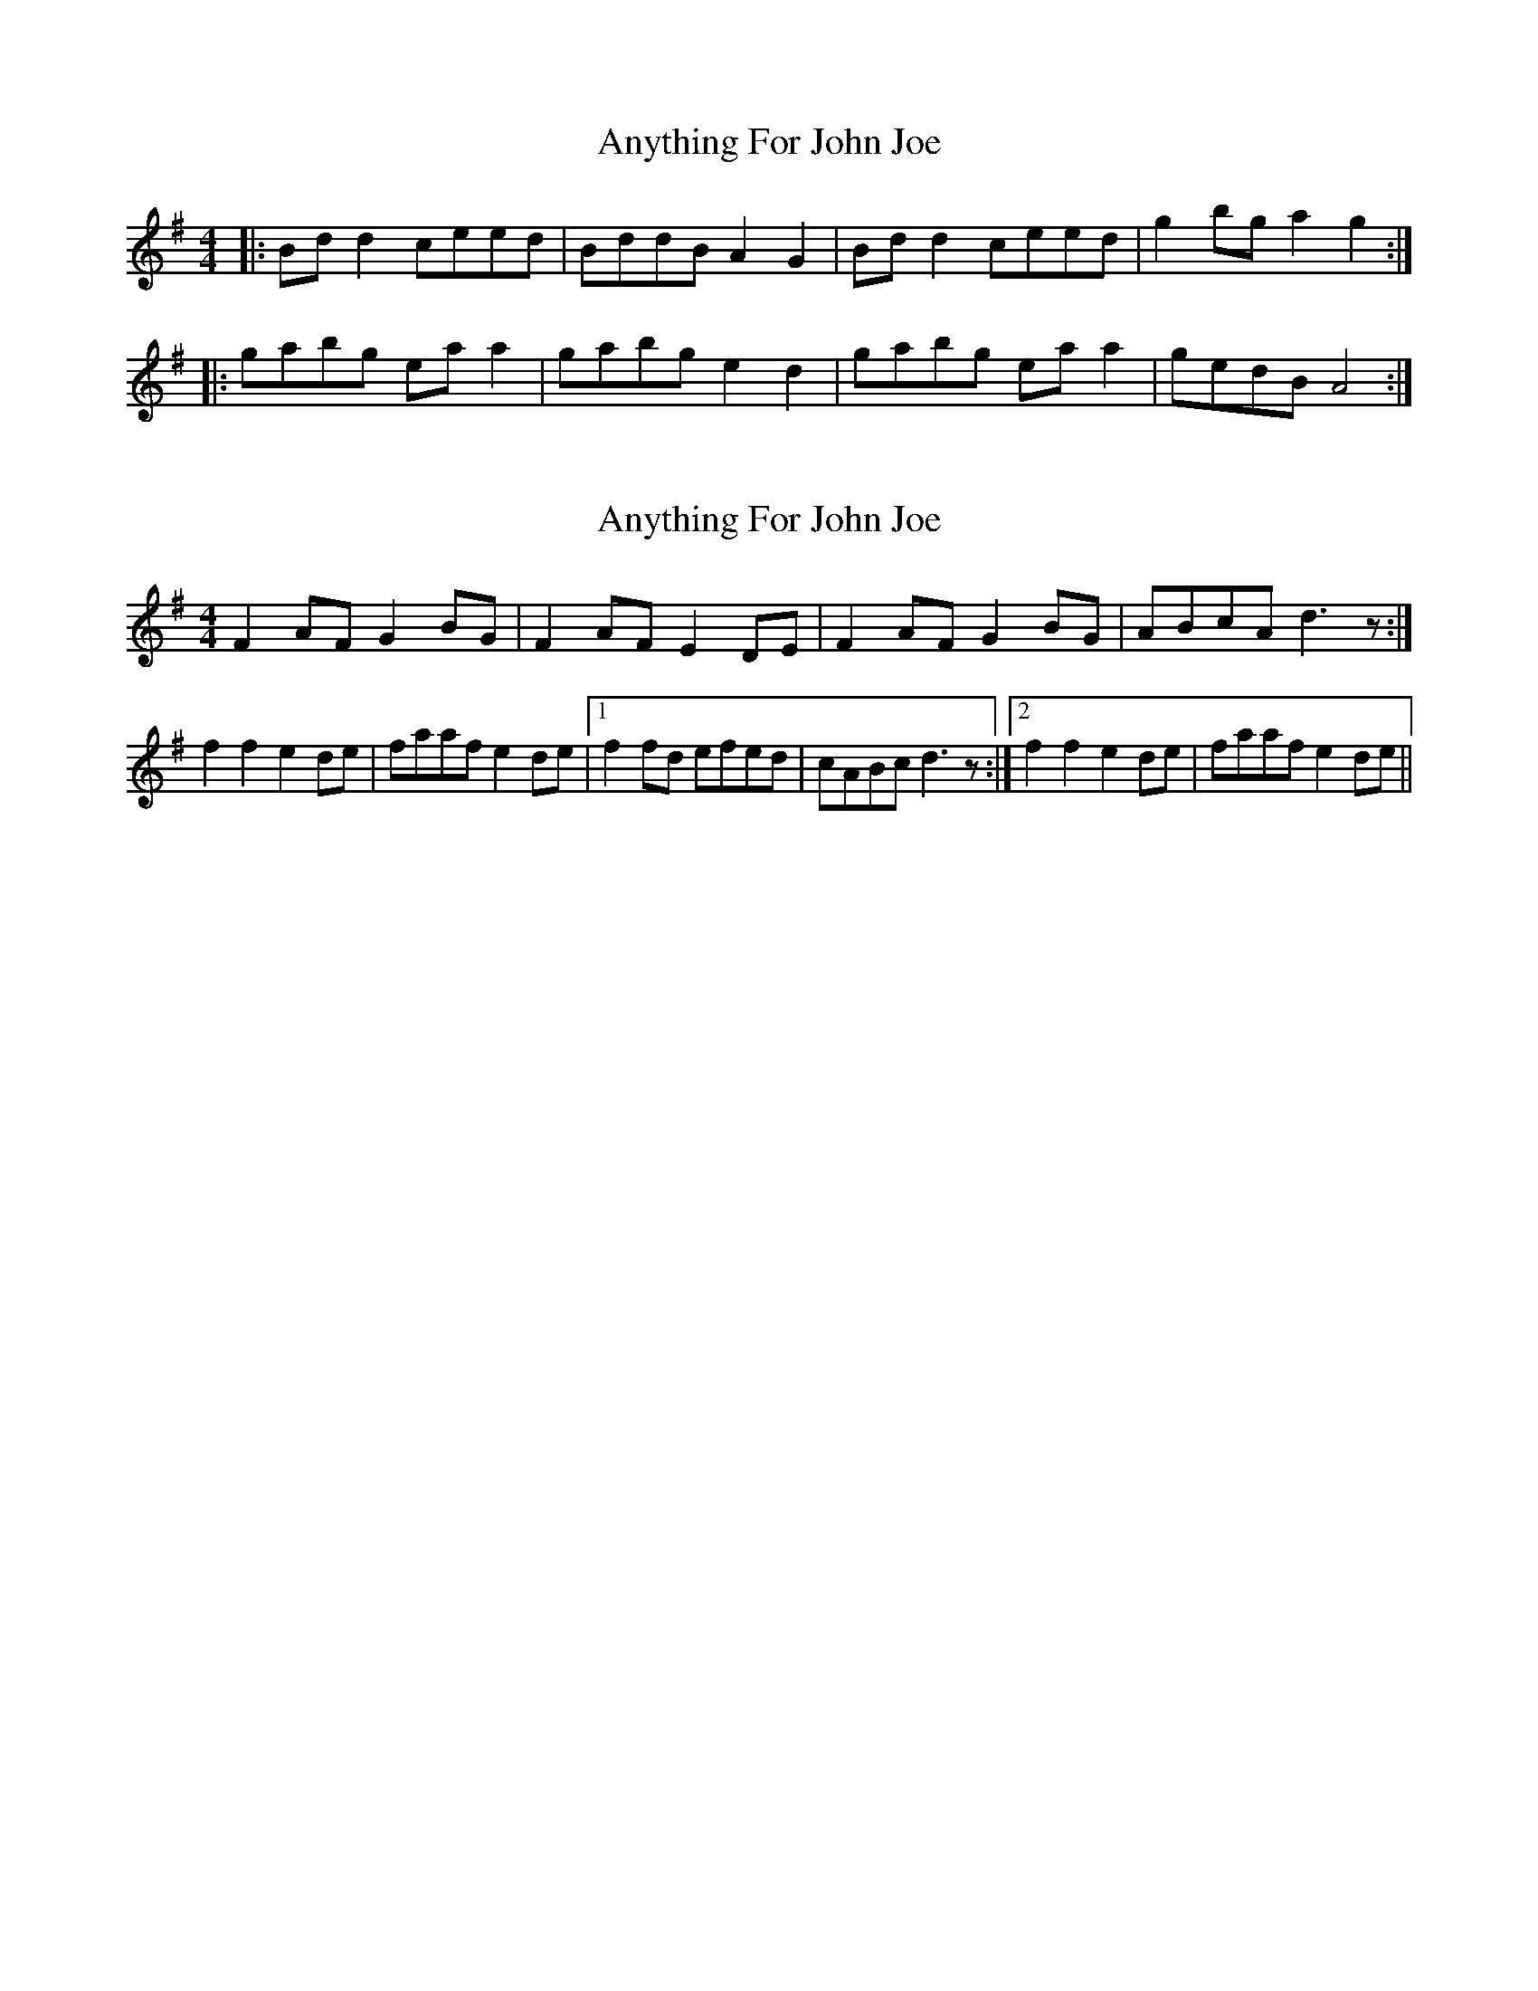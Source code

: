 X: 1
T: Anything For John Joe
Z: gian marco
S: https://thesession.org/tunes/2425#setting2425
R: reel
M: 4/4
L: 1/8
K: Gmaj
|:Bdd2 ceed|BddB A2G2|Bdd2 ceed|g2bg a2g2:|
|:gabg eaa2|gabg e2d2|gabg eaa2|gedB A4:|
X: 2
T: Anything For John Joe
Z: CreadurMawnOrganig
S: https://thesession.org/tunes/2425#setting15757
R: reel
M: 4/4
L: 1/8
K: Dmix
F2AF G2BG|F2AF E2DE|F2AF G2BG|ABcA d3z:|f2f2 e2de|faaf e2de|1 f2fd efed|cABc d3z:|2 f2f2 e2de|faaf e2de||
